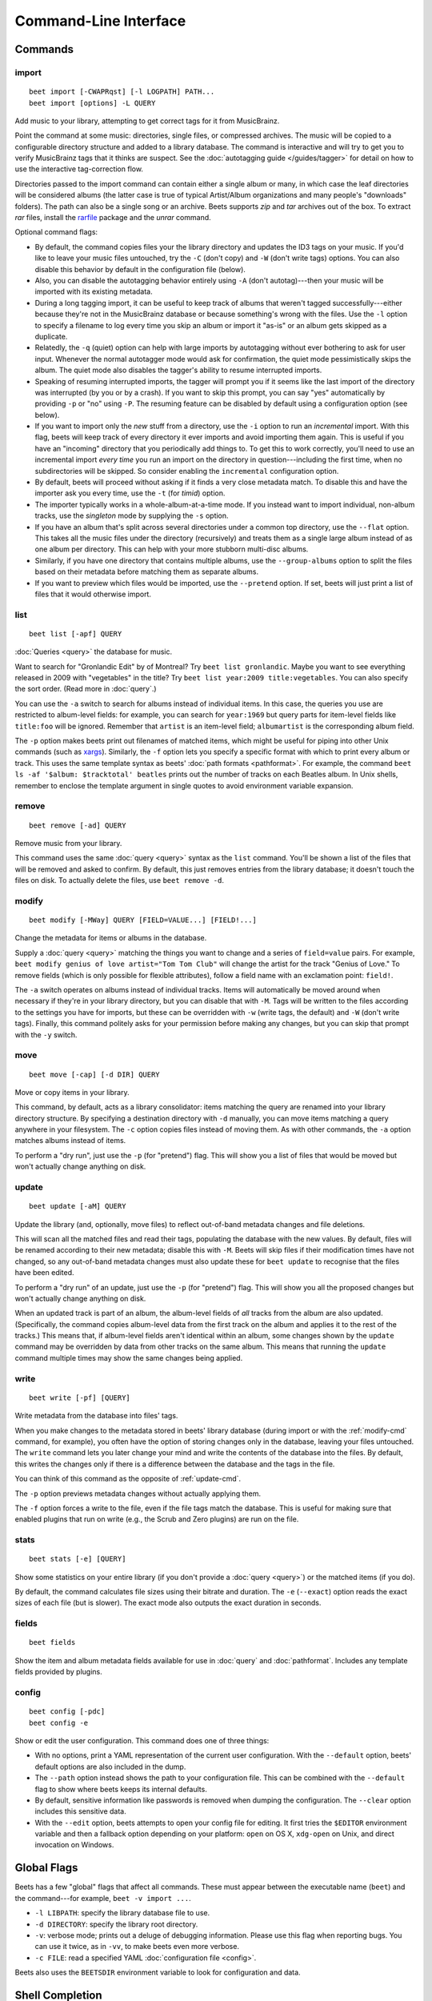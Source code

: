Command-Line Interface
======================

.. only:: man

    SYNOPSIS
    --------

    | **beet** [*args*...] *command* [*args*...]
    | **beet help** *command*

.. only:: html

    **beet** is the command-line interface to beets.

    You invoke beets by specifying a *command*, like so::

        beet COMMAND [ARGS...]

    The rest of this document describes the available
    commands. If you ever need a quick list of what's available, just
    type ``beet help`` or ``beet help COMMAND`` for help with a specific
    command.

    Beets also offers shell completion. For bash, see the `completion`_
    command; for zsh, see the accompanying `completion script`_ for the
    ``beet`` command.




Commands
--------

.. only:: html

    Here are the built-in commands available in beets:

    .. contents::
        :local:
        :depth: 1

    Also be sure to see the :ref:`global flags <global-flags>`.

.. _import-cmd:

import
``````
::

    beet import [-CWAPRqst] [-l LOGPATH] PATH...
    beet import [options] -L QUERY

Add music to your library, attempting to get correct tags for it from
MusicBrainz.

Point the command at some music: directories, single files, or
compressed archives. The music will be copied to a configurable
directory structure and added to a library database. The command is
interactive and will try to get you to verify MusicBrainz tags that it
thinks are suspect. See the :doc:`autotagging guide </guides/tagger>`
for detail on how to use the interactive tag-correction flow.

Directories passed to the import command can contain either a single
album or many, in which case the leaf directories will be considered
albums (the latter case is true of typical Artist/Album organizations
and many people's "downloads" folders). The path can also be a single
song or an archive. Beets supports `zip` and `tar` archives out of the
box. To extract `rar` files, install the `rarfile`_ package and the
`unrar` command.

Optional command flags:

* By default, the command copies files your the library directory and
  updates the ID3 tags on your music. If you'd like to leave your music
  files untouched, try the ``-C`` (don't copy) and ``-W`` (don't write tags)
  options. You can also disable this behavior by default in the
  configuration file (below).

* Also, you can disable the autotagging behavior entirely using ``-A``
  (don't autotag)---then your music will be imported with its existing
  metadata.

* During a long tagging import, it can be useful to keep track of albums
  that weren't tagged successfully---either because they're not in the
  MusicBrainz database or because something's wrong with the files. Use the
  ``-l`` option to specify a filename to log every time you skip an album
  or import it "as-is" or an album gets skipped as a duplicate.

* Relatedly, the ``-q`` (quiet) option can help with large imports by
  autotagging without ever bothering to ask for user input. Whenever the
  normal autotagger mode would ask for confirmation, the quiet mode
  pessimistically skips the album. The quiet mode also disables the tagger's
  ability to resume interrupted imports.

* Speaking of resuming interrupted imports, the tagger will prompt you if it
  seems like the last import of the directory was interrupted (by you or by
  a crash). If you want to skip this prompt, you can say "yes" automatically
  by providing ``-p`` or "no" using ``-P``. The resuming feature can be
  disabled by default using a configuration option (see below).

* If you want to import only the *new* stuff from a directory, use the
  ``-i``
  option to run an *incremental* import. With this flag, beets will keep
  track of every directory it ever imports and avoid importing them again.
  This is useful if you have an "incoming" directory that you periodically
  add things to.
  To get this to work correctly, you'll need to use an incremental import *every
  time* you run an import on the directory in question---including the first
  time, when no subdirectories will be skipped. So consider enabling the
  ``incremental`` configuration option.

* By default, beets will proceed without asking if it finds a very close
  metadata match. To disable this and have the importer ask you every time,
  use the ``-t`` (for *timid*) option.

* The importer typically works in a whole-album-at-a-time mode. If you
  instead want to import individual, non-album tracks, use the *singleton*
  mode by supplying the ``-s`` option.

* If you have an album that's split across several directories under a common
  top directory, use the ``--flat`` option. This takes all the music files
  under the directory (recursively) and treats them as a single large album
  instead of as one album per directory. This can help with your more stubborn
  multi-disc albums.

* Similarly, if you have one directory that contains multiple albums, use the
  ``--group-albums`` option to split the files based on their metadata before
  matching them as separate albums.

* If you want to preview which files would be imported, use the ``--pretend``
  option. If set, beets will just print a list of files that it would
  otherwise import.

.. _rarfile: https://pypi.python.org/pypi/rarfile/2.2

.. only:: html

    .. _reimport:

    Reimporting
    ^^^^^^^^^^^

    The ``import`` command can also be used to "reimport" music that you've
    already added to your library. This is useful when you change your mind
    about some selections you made during the initial import, or if you prefer
    to import everything "as-is" and then correct tags later.

    Just point the ``beet import`` command at a directory of files that are
    already catalogged in your library. Beets will automatically detect this
    situation and avoid duplicating any items. In this situation, the "copy
    files" option (``-c``/``-C`` on the command line or ``copy`` in the
    config file) has slightly different behavior: it causes files to be *moved*,
    rather than duplicated, if they're already in your library. (The same is
    true, of course, if ``move`` is enabled.) That is, your directory
    structure will be updated to reflect the new tags if copying is enabled; you
    never end up with two copies of the file.

    The ``-L`` (``--library``) flag is also useful for retagging. Instead of
    listing paths you want to import on the command line, specify a :doc:`query
    string <query>` that matches items from your library. In this case, the
    ``-s`` (singleton) flag controls whether the query matches individual items
    or full albums. If you want to retag your whole library, just supply a null
    query, which matches everything: ``beet import -L``

    Note that, if you just want to update your files' tags according to
    changes in the MusicBrainz database, the :doc:`/plugins/mbsync` is a
    better choice. Reimporting uses the full matching machinery to guess
    metadata matches; ``mbsync`` just relies on MusicBrainz IDs.

.. _list-cmd:

list
````
::

    beet list [-apf] QUERY

:doc:`Queries <query>` the database for music.

Want to search for "Gronlandic Edit" by of Montreal? Try ``beet list
gronlandic``.  Maybe you want to see everything released in 2009 with
"vegetables" in the title? Try ``beet list year:2009 title:vegetables``. You
can also specify the sort order. (Read more in :doc:`query`.)

You can use the ``-a`` switch to search for albums instead of individual items.
In this case, the queries you use are restricted to album-level fields: for
example, you can search for ``year:1969`` but query parts for item-level fields
like ``title:foo`` will be ignored. Remember that ``artist`` is an item-level
field; ``albumartist`` is the corresponding album field.

The ``-p`` option makes beets print out filenames of matched items, which might
be useful for piping into other Unix commands (such as `xargs`_). Similarly, the
``-f`` option lets you specify a specific format with which to print every album
or track. This uses the same template syntax as beets' :doc:`path formats
<pathformat>`. For example, the command ``beet ls -af '$album: $tracktotal'
beatles`` prints out the number of tracks on each Beatles album. In Unix shells,
remember to enclose the template argument in single quotes to avoid environment
variable expansion.

.. _xargs: http://en.wikipedia.org/wiki/Xargs

.. _remove-cmd:

remove
``````
::

    beet remove [-ad] QUERY

Remove music from your library.

This command uses the same :doc:`query <query>` syntax as the ``list`` command.
You'll be shown a list of the files that will be removed and asked to confirm.
By default, this just removes entries from the library database; it doesn't
touch the files on disk. To actually delete the files, use ``beet remove -d``.

.. _modify-cmd:

modify
``````
::

    beet modify [-MWay] QUERY [FIELD=VALUE...] [FIELD!...]

Change the metadata for items or albums in the database.

Supply a :doc:`query <query>` matching the things you want to change and a
series of ``field=value`` pairs. For example, ``beet modify genius of love
artist="Tom Tom Club"`` will change the artist for the track "Genius of Love."
To remove fields (which is only possible for flexible attributes), follow a
field name with an exclamation point: ``field!``.

The ``-a`` switch operates on albums instead of
individual tracks. Items will automatically be moved around when necessary if
they're in your library directory, but you can disable that with ``-M``. Tags
will be written to the files according to the settings you have for imports,
but these can be overridden with ``-w`` (write tags, the default) and ``-W``
(don't write tags).  Finally, this command politely asks for your permission
before making any changes, but you can skip that prompt with the ``-y`` switch.

.. _move-cmd:

move
````
::

    beet move [-cap] [-d DIR] QUERY

Move or copy items in your library.

This command, by default, acts as a library consolidator: items matching the
query are renamed into your library directory structure. By specifying a
destination directory with ``-d`` manually, you can move items matching a query
anywhere in your filesystem. The ``-c`` option copies files instead of moving
them. As with other commands, the ``-a`` option matches albums instead of items.

To perform a "dry run", just use the ``-p`` (for "pretend") flag. This will
show you a list of files that would be moved but won't actually change anything
on disk.

.. _update-cmd:

update
``````
::

    beet update [-aM] QUERY

Update the library (and, optionally, move files) to reflect out-of-band metadata
changes and file deletions.

This will scan all the matched files and read their tags, populating the
database with the new values. By default, files will be renamed according to
their new metadata; disable this with ``-M``. Beets will skip files if their
modification times have not changed, so any out-of-band metadata changes must
also update these for ``beet update`` to recognise that the files have been
edited.

To perform a "dry run" of an update, just use the ``-p`` (for "pretend") flag.
This will show you all the proposed changes but won't actually change anything
on disk.

When an updated track is part of an album, the album-level fields of *all*
tracks from the album are also updated. (Specifically, the command copies
album-level data from the first track on the album and applies it to the
rest of the tracks.) This means that, if album-level fields aren't identical
within an album, some changes shown by the ``update`` command may be
overridden by data from other tracks on the same album. This means that
running the ``update`` command multiple times may show the same changes being
applied.


.. _write-cmd:

write
`````
::

    beet write [-pf] [QUERY]

Write metadata from the database into files' tags.

When you make changes to the metadata stored in beets' library database
(during import or with the :ref:`modify-cmd` command, for example), you often
have the option of storing changes only in the database, leaving your files
untouched. The ``write`` command lets you later change your mind and write the
contents of the database into the files. By default, this writes the changes only if there is a difference between the database and the tags in the file.

You can think of this command as the opposite of :ref:`update-cmd`.

The ``-p`` option previews metadata changes without actually applying them.

The ``-f`` option forces a write to the file, even if the file tags match the database. This is useful for making sure that enabled plugins that run on write (e.g., the Scrub and Zero plugins) are run on the file. 



.. _stats-cmd:

stats
`````
::

    beet stats [-e] [QUERY]

Show some statistics on your entire library (if you don't provide a
:doc:`query <query>`) or the matched items (if you do).

By default, the command calculates file sizes using their bitrate and
duration. The ``-e`` (``--exact``) option reads the exact sizes of each file
(but is slower). The exact mode also outputs the exact duration in seconds.

.. _fields-cmd:

fields
``````
::

    beet fields

Show the item and album metadata fields available for use in :doc:`query` and
:doc:`pathformat`. Includes any template fields provided by plugins.

.. _config-cmd:

config
``````
::

    beet config [-pdc]
    beet config -e

Show or edit the user configuration. This command does one of three things:

* With no options, print a YAML representation of the current user
  configuration. With the ``--default`` option, beets' default options are
  also included in the dump.
* The ``--path`` option instead shows the path to your configuration file.
  This can be combined with the ``--default`` flag to show where beets keeps
  its internal defaults.
* By default, sensitive information like passwords is removed when dumping the
  configuration. The ``--clear`` option includes this sensitive data.
* With the ``--edit`` option, beets attempts to open your config file for
  editing. It first tries the ``$EDITOR`` environment variable and then a
  fallback option depending on your platform: ``open`` on OS X, ``xdg-open``
  on Unix, and direct invocation on Windows.


.. _global-flags:

Global Flags
------------

Beets has a few "global" flags that affect all commands. These must appear
between the executable name (``beet``) and the command---for example, ``beet -v
import ...``.

* ``-l LIBPATH``: specify the library database file to use.
* ``-d DIRECTORY``: specify the library root directory.
* ``-v``: verbose mode; prints out a deluge of debugging information. Please use
  this flag when reporting bugs. You can use it twice, as in ``-vv``, to make
  beets even more verbose.
* ``-c FILE``: read a specified YAML :doc:`configuration file <config>`.

Beets also uses the ``BEETSDIR`` environment variable to look for
configuration and data.


.. _completion:

Shell Completion
----------------

Beets includes support for shell command completion. The command ``beet
completion`` prints out a `bash`_ 3.2 script; to enable completion put a line
like this into your ``.bashrc`` or similar file::

    eval "$(beet completion)"

Or, to avoid slowing down your shell startup time, you can pipe the ``beet
completion`` output to a file and source that instead.

You will also need to source the `bash-completion`_ script, which is probably
available via your package manager. On OS X, you can install it via Homebrew
with ``brew install bash-completion``; Homebrew will give you instructions for
sourcing the script.

.. _bash-completion: http://bash-completion.alioth.debian.org/
.. _bash: https://www.gnu.org/software/bash/

The completion script suggests names of subcommands and (after typing
``-``) options of the given command. If you are using a command that
accepts a query, the script will also complete field names. ::

    beet list ar[TAB]
    # artist:  artist_credit:  artist_sort:  artpath:
    beet list artp[TAB]
    beet list artpath\:

(Don't worry about the slash in front of the colon: this is a escape
sequence for the shell and won't be seen by beets.)

Completion of plugin commands only works for those plugins
that were enabled when running ``beet completion``. If you add a plugin
later on you will want to re-generate the script.

zsh
```

If you use zsh, take a look at the included `completion script`_.

Another approach is to use zsh's bash completion compatibility. This snippet
defines some bash-specific functions to make this work without errors::

    autoload bashcompinit
    bashcompinit
    _get_comp_words_by_ref() { :; }
    compopt() { :; }
    _filedir() { :; }
    eval "$(beet completion)"

.. _completion script: https://github.com/beetbox/beets/blob/master/extra/_beet


.. only:: man

    See Also
    --------

    ``http://beets.readthedocs.org/``

    :manpage:`beetsconfig(5)`
